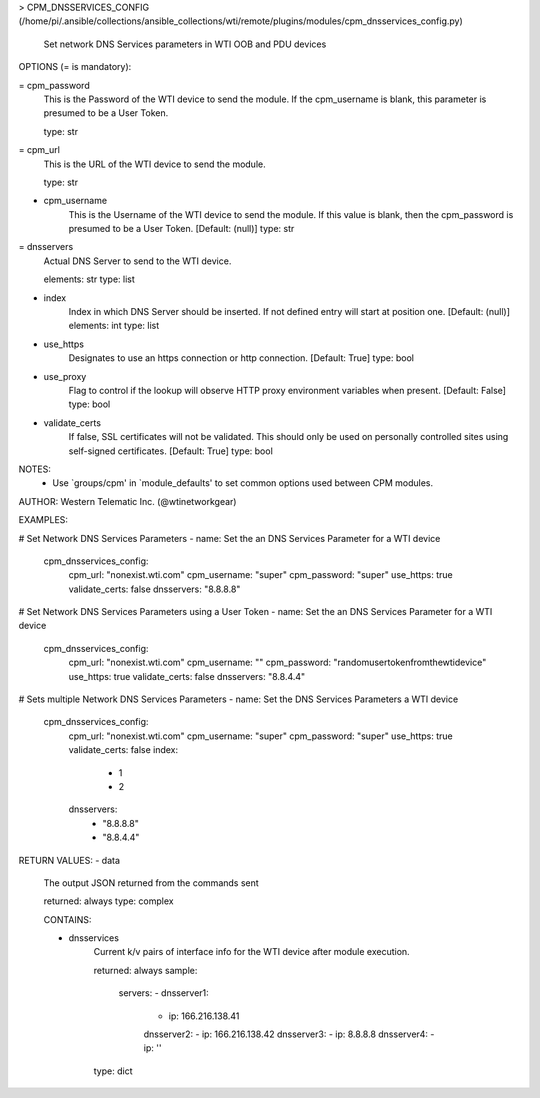 > CPM_DNSSERVICES_CONFIG    (/home/pi/.ansible/collections/ansible_collections/wti/remote/plugins/modules/cpm_dnsservices_config.py)

        Set network DNS Services parameters in WTI OOB and PDU devices

OPTIONS (= is mandatory):

= cpm_password
        This is the Password of the WTI device to send the module. If
        the
        cpm_username is blank, this parameter is presumed to be a User
        Token.

        type: str

= cpm_url
        This is the URL of the WTI device to send the module.

        type: str

- cpm_username
        This is the Username of the WTI device to send the module. If
        this value
        is blank, then the cpm_password is presumed to be a User
        Token.
        [Default: (null)]
        type: str

= dnsservers
        Actual DNS Server to send to the WTI device.

        elements: str
        type: list

- index
        Index in which DNS Server should be inserted. If not defined
        entry will start at position one.
        [Default: (null)]
        elements: int
        type: list

- use_https
        Designates to use an https connection or http connection.
        [Default: True]
        type: bool

- use_proxy
        Flag to control if the lookup will observe HTTP proxy
        environment variables when present.
        [Default: False]
        type: bool

- validate_certs
        If false, SSL certificates will not be validated. This should
        only be used
        on personally controlled sites using self-signed certificates.
        [Default: True]
        type: bool


NOTES:
      * Use `groups/cpm' in `module_defaults' to set common
        options used between CPM modules.


AUTHOR: Western Telematic Inc. (@wtinetworkgear)

EXAMPLES:

# Set Network DNS Services Parameters
- name: Set the an DNS Services Parameter for a WTI device
  cpm_dnsservices_config:
    cpm_url: "nonexist.wti.com"
    cpm_username: "super"
    cpm_password: "super"
    use_https: true
    validate_certs: false
    dnsservers: "8.8.8.8"

# Set Network DNS Services Parameters using a User Token
- name: Set the an DNS Services Parameter for a WTI device
  cpm_dnsservices_config:
    cpm_url: "nonexist.wti.com"
    cpm_username: ""
    cpm_password: "randomusertokenfromthewtidevice"
    use_https: true
    validate_certs: false
    dnsservers: "8.8.4.4"

# Sets multiple Network DNS Services Parameters
- name: Set the DNS Services Parameters a WTI device
  cpm_dnsservices_config:
    cpm_url: "nonexist.wti.com"
    cpm_username: "super"
    cpm_password: "super"
    use_https: true
    validate_certs: false
    index:
      - 1
      - 2
    dnsservers:
      - "8.8.8.8"
      - "8.8.4.4"


RETURN VALUES:
- data
        The output JSON returned from the commands sent

        returned: always
        type: complex

        CONTAINS:

        - dnsservices
            Current k/v pairs of interface info for the WTI device
            after module execution.

            returned: always
            sample:
              servers:
              - dnsserver1:
                - ip: 166.216.138.41
                dnsserver2:
                - ip: 166.216.138.42
                dnsserver3:
                - ip: 8.8.8.8
                dnsserver4:
                - ip: ''
            
            type: dict

